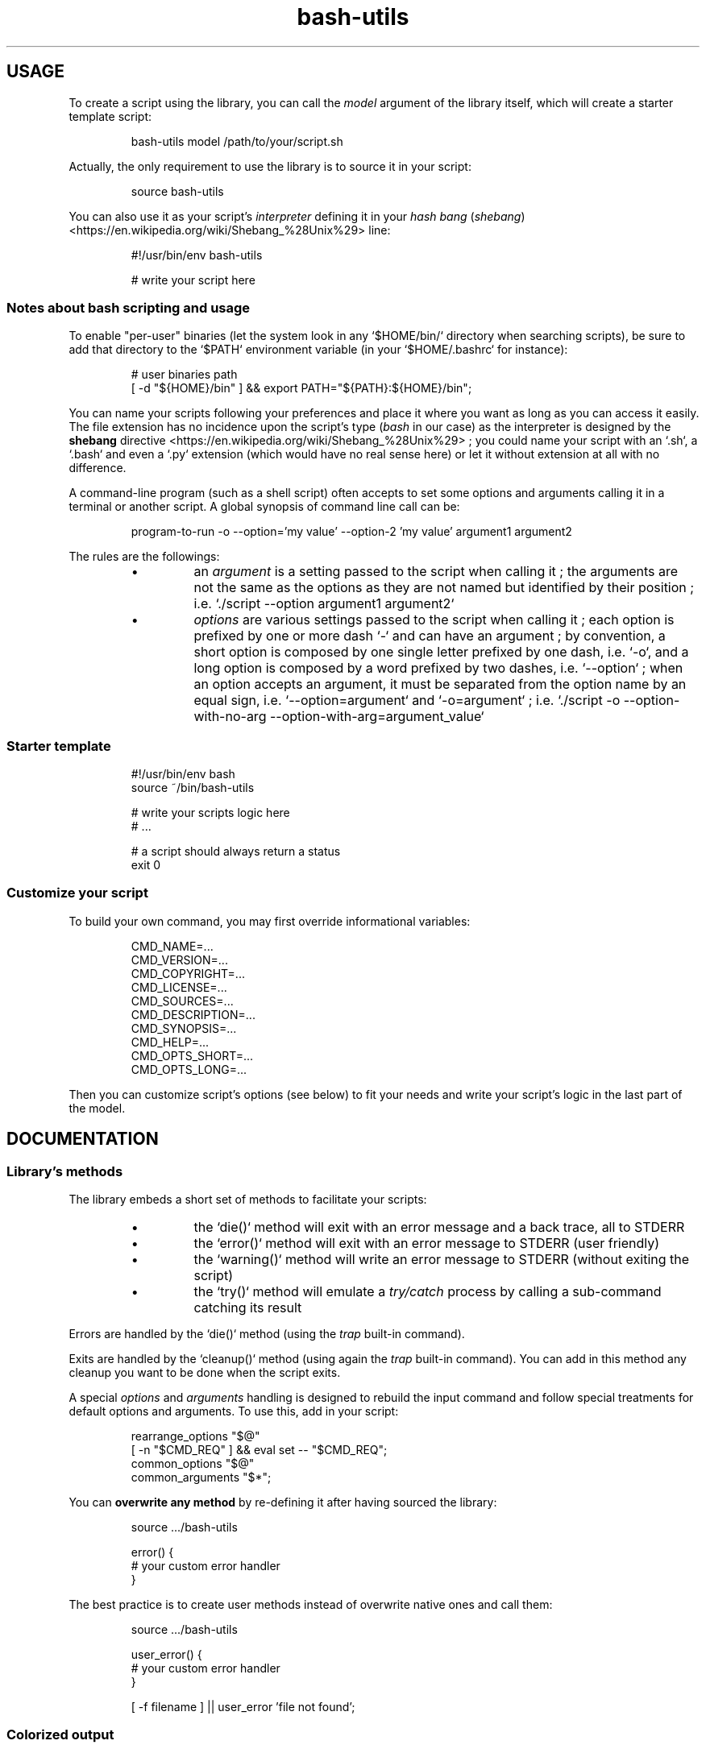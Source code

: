 .\" man: Bash-Utils Documentation
.\" man-name: bash-utils
.\" author: Pierre Cassat
.\" section: 7
.\" date: 2015-08-07
.\" version: 0.0.1@dev
.TH  "bash-utils" "7" "2015-08-07" "Version 0.0.1@dev" "Bash-Utils Documentation"
.SH USAGE
.PP
To create a script using the library, you can call the \fImodel\fP argument of the library itself, which
will create a starter template script:
.RS

.EX
bash-utils model /path/to/your/script.sh
.EE
.RE
.PP
Actually, the only requirement to use the library is to source it in your script:
.RS

.EX
source bash-utils
.EE
.RE
.PP
You can also use it as your script's \fIinterpreter\fP defining it in your 
\fIhash bang\fP (\fIshebang\fP) <https://en.wikipedia.org/wiki/Shebang_%28Unix%29> line:
.RS

.EX
#!/usr/bin/env bash-utils
.br

.br
# write your script here
.EE
.RE
.SS Notes about \fIbash\fP scripting and usage
.PP
To enable "per-user" binaries (let the system look in any `\fS$HOME/bin/\fP` directory when searching scripts), 
be sure to add that directory to the `\fS$PATH\fP` environment variable (in your `\fS$HOME/.bashrc\fP` for instance):
.RS

.EX
# user binaries path
.br
[ -d "${HOME}/bin" ] && export PATH="${PATH}:${HOME}/bin";
.EE
.RE
.PP
You can name your scripts following your preferences and place it where you want as long as you can access it easily.
The file extension has no incidence upon the script's type (\fIbash\fP in our case) as the interpreter is designed by the 
\fBshebang\fP directive <https://en.wikipedia.org/wiki/Shebang_%28Unix%29> ; you could name your script with an 
`\fS.sh\fP`, a `\fS.bash\fP` and even a `\fS.py\fP` extension (which would have no real sense here) or let it without extension 
at all with no difference.
.PP
A command-line program (such as a shell script) often accepts to set some options and arguments calling it in a terminal
or another script. A global synopsis of command line call can be:
.RS

.EX
program-to-run -o --option='my value' --option-2 'my value' argument1 argument2
.EE
.RE
.PP
The rules are the followings:
.RS
.IP \(bu 
an \fIargument\fP is a setting passed to the script when calling it ; the arguments are not the same as the options as 
they are not named but identified by their position ; i.e. `\fS./script --option argument1 argument2\fP`
.IP \(bu 
\fIoptions\fP are various settings passed to the script when calling it ; each option is prefixed by one or more dash `\fS-\fP` 
and can have an argument ; by convention, a short option is composed by one single letter prefixed by one dash, i.e. `\fS-o\fP`, 
and a long option is composed by a word prefixed by two dashes, i.e. `\fS--option\fP` ; when an option accepts an argument, 
it must be separated from the option name by an equal sign, i.e. `\fS--option=argument\fP` and `\fS-o=argument\fP` ; i.e. 
`\fS./script -o --option-with-no-arg --option-with-arg=argument_value\fP`
.RE
.SS Starter template
.RS

.EX
#!/usr/bin/env bash
.br
source ~/bin/bash-utils
.br

.br
# write your scripts logic here
.br
# ...
.br

.br
# a script should always return a status
.br
exit 0
.EE
.RE
.SS Customize your script
.PP
To build your own command, you may first override informational variables:
.RS

.EX
CMD_NAME=...
.br
CMD_VERSION=...
.br
CMD_COPYRIGHT=...
.br
CMD_LICENSE=...
.br
CMD_SOURCES=...
.br
CMD_DESCRIPTION=...
.br
CMD_SYNOPSIS=...
.br
CMD_HELP=...
.br
CMD_OPTS_SHORT=...
.br
CMD_OPTS_LONG=...
.EE
.RE
.PP
Then you can customize script's options (see below) to fit your needs and write your script's logic in the last
part of the model.
.SH DOCUMENTATION
.SS Library's methods
.PP
The library embeds a short set of methods to facilitate your scripts:
.RS
.IP \(bu 
the `\fSdie()\fP` method will exit with an error message and a back trace, all to STDERR
.IP \(bu 
the `\fSerror()\fP` method will exit with an error message to STDERR (user friendly)
.IP \(bu 
the `\fSwarning()\fP` method will write an error message to STDERR (without exiting the script)
.IP \(bu 
the `\fStry()\fP` method will emulate a \fItry/catch\fP process by calling a sub-command catching its result
.RE
.PP
Errors are handled by the `\fSdie()\fP` method (using the \fItrap\fP built-in command).
.PP
Exits are handled by the `\fScleanup()\fP` method (using again the \fItrap\fP built-in command). You can add in this method 
any cleanup you want to be done when the script exits.
.PP
A special \fIoptions\fP and \fIarguments\fP handling is designed to rebuild the input command and follow special treatments
for default options and arguments. To use this, add in your script:
.RS

.EX
rearrange_options "$@"
.br
[ -n "$CMD_REQ" ] && eval set -- "$CMD_REQ";
.br
common_options "$@"
.br
common_arguments "$*";
.EE
.RE
.PP
You can \fBoverwrite any method\fP by re-defining it after having sourced the library:
.RS

.EX
source .../bash-utils
.br

.br
error() {
.br
    # your custom error handler
.br
}
.EE
.RE
.PP
The best practice is to create user methods instead of overwrite native ones and call them:
.RS

.EX
source .../bash-utils
.br

.br
user_error() {
.br
    # your custom error handler
.br
}
.br

.br
[ -f filename ] || user_error 'file not found';
.EE
.RE
.SS Colorized output
.PP
The library embeds a `\fSe_color()\fP` method you can use to output some colorized contents. It allows you
to construct you content with XML-like tags. For instance:
.RS

.EX
CTT="this is a content with <bold>tags</bold> to <red>play with</red> <cyan_bg>output</cyan_bg>"
.EE
.RE
.PP
The lists of available text styles and colors are stored in the `\fSTEXTOPTIONS\fP` and `\fSTEXTCOLORS\fP` environment variables.
.SS Script's options
.PP
Default options handled by the library are:
.RS
.IP \(bu 
\fB-q\fP | \fB--quiet\fP: enables the `\fS$QUIET\fP` environment variables ; this should decrease script's output (only errors or
required output should be returned) ; this options disables the `\fS$VERBOSE\fP` environment variable
.IP \(bu 
\fB-v\fP | \fB--verbose\fP: enables the `\fS$VERBOSE\fP` environment variable ; this should increase script's verbosity (inform
user about what is happening) ; this options disables the `\fS$QUIET\fP` environment variable
.IP \(bu 
\fB-f\fP | \fB--force\fP: enables the `\fS$FORCE\fP` environment variable ; this should let the user to choose all default behaviors
in case a choice is required (no prompt running the script)
.IP \(bu 
\fB-x\fP | \fB--debug\fP: enables the `\fS$DEBUG\fP` environment variable ; this should drastically increase script's verbosity
(verbosity should be one level more than in `\fS$VERBOSE\fP` mode)
.IP \(bu 
\fB--dry-run\fP: enables the `\fS$DRY_RUN\fP` environment variable ; this should not de sensible stuff but inform user about
what should be done
.RE
.PP
The library also handles those informational options:
.RS
.IP \(bu 
\fB-V\fP | \fB--version\fP to get the name and version number of the script
.IP \(bu 
\fB-h\fP | \fB--help\fP to get the full help information of script's usage
.RE
.PP
The output of the informational arguments listed above are constructed using the `\fSCMD_...\fP` environment
variables you may define for each script.
.PP
These options are handled by the \fIgetopt\fP program. You can add your own options by overriding the following variables:
.RS

.EX
CMD_OPTS_SHORT='fqvx'
.br
CMD_OPTS_LONG='debug,dry-run,force,quiet,verbose'
.EE
.RE
.PP
By default, the `\fScommon_options()\fP` method will throw en error if an unknown option is met. You can avoid this behavior
by prefixing the `\fSCMD_OPTS_SHORT\fP` by a colon `\fS:\fP`.
.PP
For each option added, you MUST define your own treatment for it in a parsing loop:
.RS

.EX
CMD_OPTS_SHORT=':fqvxo:'
.br
CMD_OPTS_LONG='debug,dry-run,force,quiet,verbose,my-option'
.br
while [ $# -gt 0 ]; do
.br
    case "$1" in
.br
        # do not throw error for common options
.br
        -f | -q | -v | -x | --force | --quiet | --verbose | --debug | --dry-run ) true;;
.br
        # user option
.br
        -o | --my-option )
.br
            OPTARG="$(echo "$2" | cut -d'=' -f2)"
.br
            MYVAR="${OPTARG:-default}"
.br
            shift
.br
            ;;
.br
    esac
.br
    shift
.br
done
.EE
.RE
.PP
In your script, you can use a flag like:
.RS

.EX
$FLAG && ...; # do something when FLAG is ENABLED
.br
$FLAG || ...; # do something when FLAG is DISABLED
.EE
.RE
.PP
Due to known limitations of the \fIgetopt\fP program, you should always use an equal sign between 
an option (short or long) and its argument: `\fS-o=arg\fP` or `\fS--option=arg\fP`.
.SS Technical points
.PP
The library uses the following \fIBash\fP options by default:
.RS
.IP \(bu 
`\fS-e\fP`: exit if a command has a non-zero status
.IP \(bu 
`\fS-E\fP`: trap on ERR are inherited by shell functions
.IP \(bu 
`\fS-o pipefail\fP`: do not mask pipeline's errors
.IP \(bu 
`\fS-u\fP`: throw error on unset variable usage
.IP \(bu 
`\fS-T\fP`: trap on DEBUG and RETURN are inherited by shell functions
.RE
.PP
To make robust scripts, here are some reminders:
.RS
.IP \(bu 
to use a variable eventually unset: `\fSecho ${VARIABLE:-default}\fP`
.IP \(bu 
to make a silent sub-command call: `\fSval=$(sub-command 2>/dev/null)\fP`
.RE
.SH SEE ALSO
.PP
Online \fIbash\fP scripting guides and tools:
.RS
.IP \(bu 
the \fIBash Guide for Beginners\fP: <http://tldp.org/LDP/Bash-Beginners-Guide/html/index.html> (recommended) 
.IP \(bu 
the \fIAdvanced Bash-Scripting Guide\fP: <http://tldp.org/LDP/abs/html/index.html> (recommended) 
.IP \(bu 
the \fIBash Reference Manual\fP: <http://www.gnu.org/software/bash/manual/html_node/index.html>
.IP \(bu 
the \fIGNU Coding Standards\fP: <http://www.gnu.org/prep/standards/standards.html>
.IP \(bu 
\fIBATS\fP, a test suite for Bash scripts: <http://github.com/sstephenson/bats>
.IP \(bu 
\fIShellCheck\fP, an online Bash validator: <http://www.shellcheck.net/>
.RE
.PP
bash(1), bash-utils(1), getopt(1)
